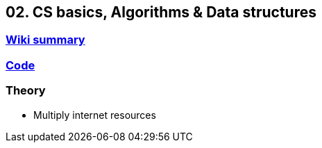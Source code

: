 == 02. CS basics, Algorithms & Data structures

=== https://github.com/ErickAi/upskilling/tree/master/04-javabasics[Wiki summary]

=== https://github.com/ErickAi/upskilling/tree/master/04-javabasics/src[Code]

=== Theory

- Multiply internet resources


